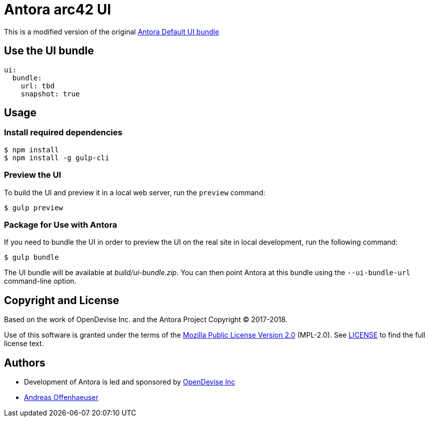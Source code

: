 = Antora arc42 UI
:url-opendevise: https://opendevise.com
:url-anoff: https://anoff.io
:url-default-ui: https://gitlab.com/antora/antora-ui-default

This is a modified version of the original {url-default-ui}[Antora Default UI bundle]

== Use the UI bundle

[source,yaml,subs=attributes+]
----
ui:
  bundle:
    url: tbd
    snapshot: true
----

== Usage

=== Install required dependencies

 $ npm install
 $ npm install -g gulp-cli


=== Preview the UI

To build the UI and preview it in a local web server, run the `preview` command:

 $ gulp preview

=== Package for Use with Antora

If you need to bundle the UI in order to preview the UI on the real site in local development, run the following command:

  $ gulp bundle

The UI bundle will be available at [.path]_build/ui-bundle.zip_.
You can then point Antora at this bundle using the `--ui-bundle-url` command-line option.

== Copyright and License

Based on the work of OpenDevise Inc. and the Antora Project Copyright (C) 2017-2018.

Use of this software is granted under the terms of the https://www.mozilla.org/en-US/MPL/2.0/[Mozilla Public License Version 2.0] (MPL-2.0).
See link:LICENSE[] to find the full license text.

== Authors

* Development of Antora is led and sponsored by {url-opendevise}[OpenDevise Inc]
* {url-anoff}[Andreas Offenhaeuser]
